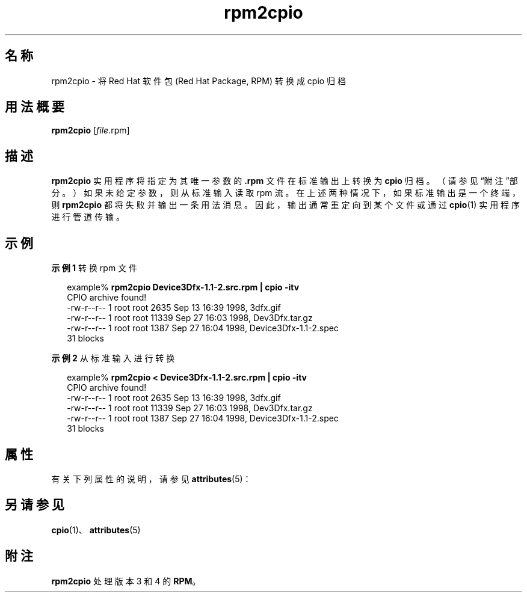 '\" te
.\" Copyright (c) 2001, Sun Microsystems, Inc., All Rights Reserved.
.TH rpm2cpio 1 "2001 年 8 月 20 日" "SunOS 5.11" "用户命令"
.SH 名称
rpm2cpio \- 将 Red Hat 软件包 (Red Hat Package, RPM) 转换成 cpio 归档
.SH 用法概要
.LP
.nf
\fBrpm2cpio\fR [\fIfile\fR.rpm]
.fi

.SH 描述
.sp
.LP
\fBrpm2cpio\fR 实用程序将指定为其唯一参数的 \fB\&.rpm\fR 文件在标准输出上转换为 \fBcpio\fR 归档。（请参见“附注”部分。）如果未给定参数，则从标准输入读取 rpm 流。在上述两种情况下，如果标准输出是一个终端，则 \fBrpm2cpio\fR 都将失败并输出一条用法消息。因此，输出通常重定向到某个文件或通过 \fBcpio\fR(1) 实用程序进行管道传输。
.SH 示例
.LP
\fB示例 1 \fR转换 rpm 文件
.sp
.in +2
.nf
example% \fBrpm2cpio Device3Dfx-1.1-2.src.rpm | cpio -itv\fR
CPIO archive found!
-rw-r--r--  1 root  root  2635 Sep 13 16:39 1998, 3dfx.gif
-rw-r--r--  1 root  root 11339 Sep 27 16:03 1998, Dev3Dfx.tar.gz
-rw-r--r--  1 root  root  1387 Sep 27 16:04 1998, Device3Dfx-1.1-2.spec
31 blocks
.fi
.in -2
.sp

.LP
\fB示例 2 \fR从标准输入进行转换
.sp
.in +2
.nf
example% \fBrpm2cpio < Device3Dfx-1.1-2.src.rpm | cpio -itv\fR
CPIO archive found!
-rw-r--r--  1 root  root  2635 Sep 13 16:39 1998, 3dfx.gif
-rw-r--r--  1 root  root 11339 Sep 27 16:03 1998, Dev3Dfx.tar.gz
-rw-r--r--  1 root  root  1387 Sep 27 16:04 1998, Device3Dfx-1.1-2.spec
31 blocks
.fi
.in -2
.sp

.SH 属性
.sp
.LP
有关下列属性的说明，请参见 \fBattributes\fR(5)：
.sp

.sp
.TS
tab() box;
cw(2.75i) |cw(2.75i) 
lw(2.75i) |lw(2.75i) 
.
属性类型属性值
_
可用性package/rpm
.TE

.SH 另请参见
.sp
.LP
\fBcpio\fR(1)、\fBattributes\fR(5)
.SH 附注
.sp
.LP
\fBrpm2cpio\fR 处理版本 3 和 4 的 \fBRPM\fR。
